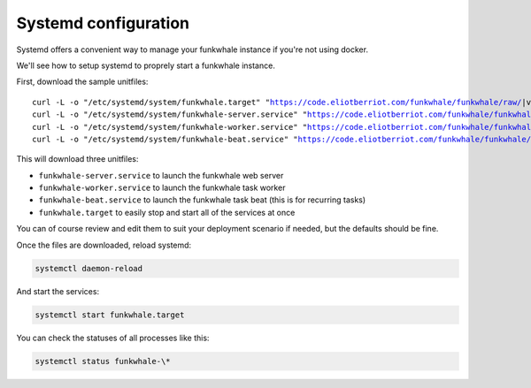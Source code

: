 Systemd configuration
----------------------

Systemd offers a convenient way to manage your funkwhale instance if you're
not using docker.

We'll see how to setup systemd to proprely start a funkwhale instance.

First, download the sample unitfiles:

.. parsed-literal::

    curl -L -o "/etc/systemd/system/funkwhale.target" "https://code.eliotberriot.com/funkwhale/funkwhale/raw/|version|/deploy/funkwhale.target"
    curl -L -o "/etc/systemd/system/funkwhale-server.service" "https://code.eliotberriot.com/funkwhale/funkwhale/raw/|version|/deploy/funkwhale-server.service"
    curl -L -o "/etc/systemd/system/funkwhale-worker.service" "https://code.eliotberriot.com/funkwhale/funkwhale/raw/|version|/deploy/funkwhale-worker.service"
    curl -L -o "/etc/systemd/system/funkwhale-beat.service" "https://code.eliotberriot.com/funkwhale/funkwhale/raw/|version|/deploy/funkwhale-beat.service"

This will download three unitfiles:

- ``funkwhale-server.service`` to launch the funkwhale web server
- ``funkwhale-worker.service`` to launch the funkwhale task worker
- ``funkwhale-beat.service`` to launch the funkwhale task beat (this is for recurring tasks)
- ``funkwhale.target`` to easily stop and start all of the services at once

You can of course review and edit them to suit your deployment scenario
if needed, but the defaults should be fine.

Once the files are downloaded, reload systemd:

.. code-block:: shell

    systemctl daemon-reload

And start the services:

.. code-block:: shell

    systemctl start funkwhale.target

You can check the statuses of all processes like this:

.. code-block:: shell

    systemctl status funkwhale-\*
